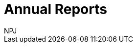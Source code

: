 :doctitle: Annual Reports
:doccode: espd-ouc-prod-002
:author: NPJ
:authoremail: nicole-anne.paterson-jones@ext.ec.europa.eu
:docdate: October 2023